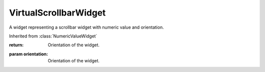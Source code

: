 .. This file is auto-generated by //tools:generate_doc. Please do not edit directly

VirtualScrollbarWidget
======================
.. class:: VirtualScrollbarWidget

   A widget representing a scrollbar widget with numeric value and orientation.

   Inherited from :class:`NumericValueWidget`

   .. method:: __init__() -> None

     Create a new VirtualScrollbarWidget instance.

   .. method:: get_orientation() -> Orientation

     Get the current orientation of the scrollbar widget.

   :return: Orientation of the widget.

   .. method:: set_orientation(orientation) -> None

     Set the current orientation of the scrollbar widget.

   :param orientation: Orientation of the widget.
